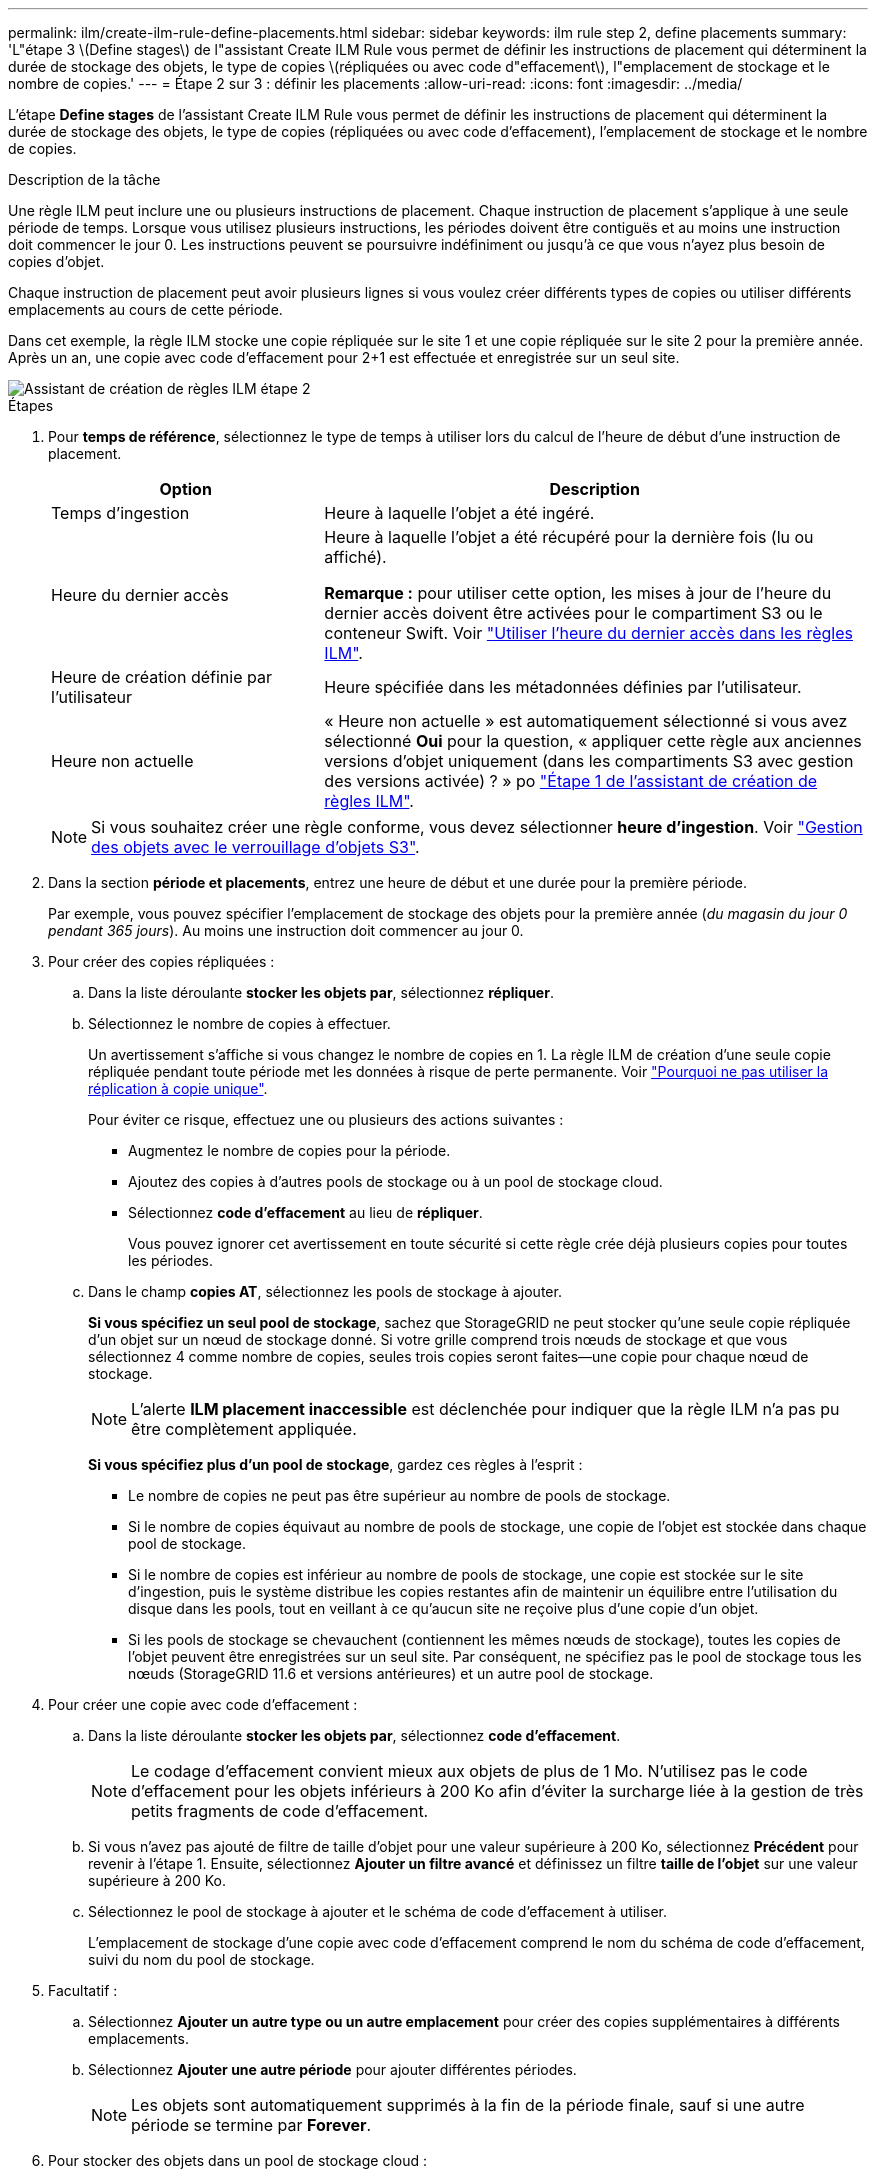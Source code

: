 ---
permalink: ilm/create-ilm-rule-define-placements.html 
sidebar: sidebar 
keywords: ilm rule step 2, define placements 
summary: 'L"étape 3 \(Define stages\) de l"assistant Create ILM Rule vous permet de définir les instructions de placement qui déterminent la durée de stockage des objets, le type de copies \(répliquées ou avec code d"effacement\), l"emplacement de stockage et le nombre de copies.' 
---
= Étape 2 sur 3 : définir les placements
:allow-uri-read: 
:icons: font
:imagesdir: ../media/


[role="lead"]
L'étape *Define stages* de l'assistant Create ILM Rule vous permet de définir les instructions de placement qui déterminent la durée de stockage des objets, le type de copies (répliquées ou avec code d'effacement), l'emplacement de stockage et le nombre de copies.

.Description de la tâche
Une règle ILM peut inclure une ou plusieurs instructions de placement. Chaque instruction de placement s'applique à une seule période de temps. Lorsque vous utilisez plusieurs instructions, les périodes doivent être contiguës et au moins une instruction doit commencer le jour 0. Les instructions peuvent se poursuivre indéfiniment ou jusqu'à ce que vous n'ayez plus besoin de copies d'objet.

Chaque instruction de placement peut avoir plusieurs lignes si vous voulez créer différents types de copies ou utiliser différents emplacements au cours de cette période.

Dans cet exemple, la règle ILM stocke une copie répliquée sur le site 1 et une copie répliquée sur le site 2 pour la première année. Après un an, une copie avec code d'effacement pour 2+1 est effectuée et enregistrée sur un seul site.

image::../media/ilm_create_ilm_rule_wizard_2.png[Assistant de création de règles ILM étape 2]

.Étapes
. Pour *temps de référence*, sélectionnez le type de temps à utiliser lors du calcul de l'heure de début d'une instruction de placement.
+
[cols="1a,2a"]
|===
| Option | Description 


 a| 
Temps d'ingestion
 a| 
Heure à laquelle l'objet a été ingéré.



 a| 
Heure du dernier accès
 a| 
Heure à laquelle l'objet a été récupéré pour la dernière fois (lu ou affiché).

*Remarque :* pour utiliser cette option, les mises à jour de l'heure du dernier accès doivent être activées pour le compartiment S3 ou le conteneur Swift. Voir link:using-last-access-time-in-ilm-rules.html["Utiliser l'heure du dernier accès dans les règles ILM"].



 a| 
Heure de création définie par l'utilisateur
 a| 
Heure spécifiée dans les métadonnées définies par l'utilisateur.



 a| 
Heure non actuelle
 a| 
« Heure non actuelle » est automatiquement sélectionné si vous avez sélectionné *Oui* pour la question, « appliquer cette règle aux anciennes versions d'objet uniquement (dans les compartiments S3 avec gestion des versions activée) ? » po link:create-ilm-rule-enter-details.html["Étape 1 de l'assistant de création de règles ILM"].

|===
+

NOTE: Si vous souhaitez créer une règle conforme, vous devez sélectionner *heure d'ingestion*. Voir link:managing-objects-with-s3-object-lock.html["Gestion des objets avec le verrouillage d'objets S3"].

. Dans la section *période et placements*, entrez une heure de début et une durée pour la première période.
+
Par exemple, vous pouvez spécifier l'emplacement de stockage des objets pour la première année (_du magasin du jour 0 pendant 365 jours_). Au moins une instruction doit commencer au jour 0.

. Pour créer des copies répliquées :
+
.. Dans la liste déroulante *stocker les objets par*, sélectionnez *répliquer*.
.. Sélectionnez le nombre de copies à effectuer.
+
Un avertissement s'affiche si vous changez le nombre de copies en 1. La règle ILM de création d'une seule copie répliquée pendant toute période met les données à risque de perte permanente. Voir link:why-you-should-not-use-single-copy-replication.html["Pourquoi ne pas utiliser la réplication à copie unique"].

+
Pour éviter ce risque, effectuez une ou plusieurs des actions suivantes :

+
*** Augmentez le nombre de copies pour la période.
*** Ajoutez des copies à d'autres pools de stockage ou à un pool de stockage cloud.
*** Sélectionnez *code d'effacement* au lieu de *répliquer*.
+
Vous pouvez ignorer cet avertissement en toute sécurité si cette règle crée déjà plusieurs copies pour toutes les périodes.



.. Dans le champ *copies AT*, sélectionnez les pools de stockage à ajouter.
+
*Si vous spécifiez un seul pool de stockage*, sachez que StorageGRID ne peut stocker qu'une seule copie répliquée d'un objet sur un nœud de stockage donné. Si votre grille comprend trois nœuds de stockage et que vous sélectionnez 4 comme nombre de copies, seules trois copies seront faites&#8212;une copie pour chaque nœud de stockage.

+

NOTE: L'alerte *ILM placement inaccessible* est déclenchée pour indiquer que la règle ILM n'a pas pu être complètement appliquée.

+
*Si vous spécifiez plus d'un pool de stockage*, gardez ces règles à l'esprit :

+
*** Le nombre de copies ne peut pas être supérieur au nombre de pools de stockage.
*** Si le nombre de copies équivaut au nombre de pools de stockage, une copie de l'objet est stockée dans chaque pool de stockage.
*** Si le nombre de copies est inférieur au nombre de pools de stockage, une copie est stockée sur le site d'ingestion, puis le système distribue les copies restantes afin de maintenir un équilibre entre l'utilisation du disque dans les pools, tout en veillant à ce qu'aucun site ne reçoive plus d'une copie d'un objet.
*** Si les pools de stockage se chevauchent (contiennent les mêmes nœuds de stockage), toutes les copies de l'objet peuvent être enregistrées sur un seul site. Par conséquent, ne spécifiez pas le pool de stockage tous les nœuds (StorageGRID 11.6 et versions antérieures) et un autre pool de stockage.




. Pour créer une copie avec code d'effacement :
+
.. Dans la liste déroulante *stocker les objets par*, sélectionnez *code d'effacement*.
+

NOTE: Le codage d'effacement convient mieux aux objets de plus de 1 Mo. N'utilisez pas le code d'effacement pour les objets inférieurs à 200 Ko afin d'éviter la surcharge liée à la gestion de très petits fragments de code d'effacement.

.. Si vous n'avez pas ajouté de filtre de taille d'objet pour une valeur supérieure à 200 Ko, sélectionnez *Précédent* pour revenir à l'étape 1. Ensuite, sélectionnez *Ajouter un filtre avancé* et définissez un filtre *taille de l'objet* sur une valeur supérieure à 200 Ko.
.. Sélectionnez le pool de stockage à ajouter et le schéma de code d'effacement à utiliser.
+
L'emplacement de stockage d'une copie avec code d'effacement comprend le nom du schéma de code d'effacement, suivi du nom du pool de stockage.



. Facultatif :
+
.. Sélectionnez *Ajouter un autre type ou un autre emplacement* pour créer des copies supplémentaires à différents emplacements.
.. Sélectionnez *Ajouter une autre période* pour ajouter différentes périodes.
+

NOTE: Les objets sont automatiquement supprimés à la fin de la période finale, sauf si une autre période se termine par *Forever*.



. Pour stocker des objets dans un pool de stockage cloud :
+
.. Dans la liste déroulante *stocker les objets par*, sélectionnez *répliquer*.
.. Sélectionnez le champ *copies at*, puis sélectionnez un pool de stockage cloud.
+
Lorsque vous utilisez des pools de stockage cloud, gardez ces règles à l'esprit :

+
*** Vous ne pouvez pas sélectionner plusieurs pools de stockage cloud dans une instruction de placement unique. De même, vous ne pouvez pas sélectionner un pool de stockage cloud et un pool de stockage dans la même instruction de placement.
*** Vous ne pouvez stocker qu'une seule copie d'un objet dans un pool de stockage cloud donné. Un message d'erreur s'affiche si vous définissez *copies* sur 2 ou plus.
*** Vous ne pouvez pas stocker plusieurs copies d'objet simultanément dans un pool de stockage cloud. Un message d'erreur apparaît si plusieurs parutions utilisant un pool de stockage cloud présentent des dates redondantes ou si plusieurs lignes du même placement utilisent un pool de stockage cloud.
*** Vous pouvez stocker un objet dans un pool de stockage cloud en même temps que celui-ci sous forme de copies répliquées ou avec code d'effacement dans StorageGRID. Toutefois, vous devez inclure plusieurs lignes dans l'instruction de placement pour la période, afin de pouvoir spécifier le nombre et les types de copies pour chaque emplacement.




. Dans le diagramme de conservation, confirmez vos instructions de placement.
+
Dans cet exemple, la règle ILM stocke une copie répliquée sur le site 1 et une copie répliquée sur le site 2 pour la première année. Au bout d'un an et pendant 10 ans supplémentaires, une copie avec code d'effacement 6+3 sera sauvegardée sur trois sites. Au bout de 11 ans au total, les objets seront supprimés de StorageGRID.

+
La section analyse des règles du diagramme de rétention indique :

+
** La protection contre la perte de site StorageGRID s'appliquera pendant toute la durée de cette règle.
** Les objets traités par cette règle seront supprimés après le jour 4015.
+

NOTE: Voir link:using-multiple-storage-pools-for-cross-site-replication.html["Activer la protection contre la perte de site."]

+
image::../media/ilm_rule_retention_diagram.png[Schéma de conservation des règles ILM]



. Sélectionnez *Continuer*. link:create-ilm-rule-select-ingest-behavior.html["Étape 3 (Sélectionner le comportement d'ingestion)"] De l'assistant de création d'une règle ILM s'affiche.

